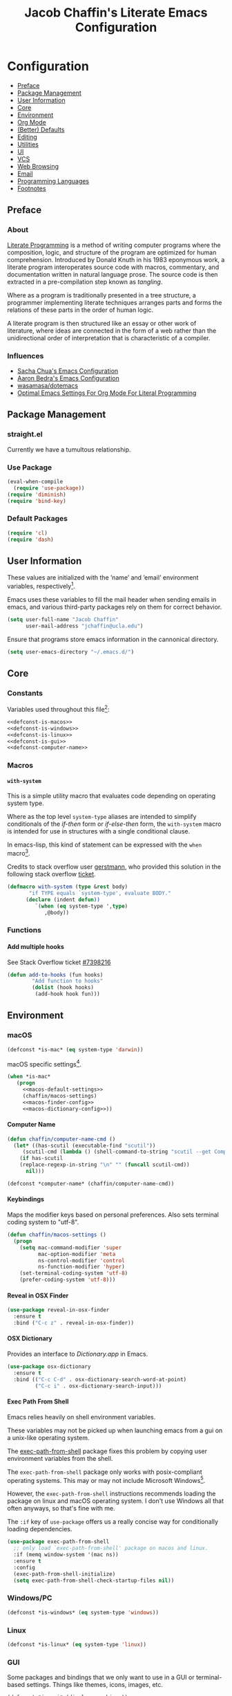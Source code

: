 #+TITLE: Jacob Chaffin's Literate Emacs Configuration

#+OPTIONS: H:5 num:t toc:t \n:nil d:nil tasks:nil tags:nil tex:t num:nil
#+STARTUP: nohideblocks:t

* Configuration                                                    :TOC_2_gh:
  - [[#preface][Preface]]
  - [[#package-management][Package Management]]
  - [[#user-information][User Information]]
  - [[#core][Core]]
  - [[#environment][Environment]]
  - [[#org-mode][Org Mode]]
  - [[#better-defaults][(Better) Defaults]]
  - [[#editing][Editing]]
  - [[#utilities][Utilities]]
  - [[#ui][UI]]
  - [[#vcs][VCS]]
  - [[#web-browsing][Web Browsing]]
  - [[#email][Email]]
  - [[#programming-languages][Programming Languages]]
  - [[#footnotes][Footnotes]]

** Preface
*** About


[[https://en.wikipedia.org/wiki/literate_programming][Literate Programming]] is a method of writing computer programs where
the composition, logic, and structure of the program are optimized for
human comprehension. Introduced by Donald Knuth in his 1983 eponymous
work, a literate program interoperates source code with macros,
commentary, and documentation written in natural language prose. The
source code is then extracted in a pre-compilation step known as
/tangling/.

Where as a program is traditionally presented in a tree structure, a
programmer implementing literate techniques arranges parts and forms
the relations of these parts in the order of human logic.

A literate program is then structured like an essay or other work of
literature, where ideas are connected in the form of a web rather than
the unidirectional order of interpretation that is characteristic of a
compiler.

*** Influences

- [[http://pages.sachachua.com/.emacs.d/sacha.html][Sacha Chua's Emacs Configuration]]
- [[http://aaronbedra.com/emacs.d/][Aaron Bedra's Emacs Configuration]]
- [[https://github.com/Wasamasa/dotemacs/blob/master/init.org][wasamasa/dotemacs]]
- [[http://fgiasson.com/blog/index.php/2016/06/21/optimal-emacs-settings-for-org-mode-for-literate-programming/][Optimal Emacs Settings For Org Mode For Literal Programming]]

** Package Management
*** straight.el

Currently we have a tumultous relationship.

*** Use Package

#+NAME: use-package-config
#+BEGIN_SRC emacs-lisp :tangle yes
  (eval-when-compile
    (require 'use-package))
  (require 'diminish)
  (require 'bind-key)
#+END_SRC

*** Default Packages

#+BEGIN_SRC emacs-lisp :tangle yes
(require 'cl)
(require 'dash)
#+END_SRC

** User Information

These values are initialized with the ’name’ and ’email’
environment variables, respectively[fn:1].

Emacs uses these variables to fill the mail header when sending
emails in emacs, and various third-party packages rely on them
for correct behavior.

#+BEGIN_SRC emacs-lisp :tangle yes
  (setq user-full-name "Jacob Chaffin"
        user-mail-address "jchaffin@ucla.edu")
#+END_SRC

Ensure that programs store emacs information in the cannonical
directory.

#+BEGIN_SRC emacs-lisp :tangle yes
  (setq user-emacs-directory "~/.emacs.d/")
#+END_SRC

** Core
*** Constants
 
Variables used throughout this file[fn:2]:

#+NAME: define-constants
#+BEGIN_SRC emacs-lisp :noweb yes :tangle yes
<<defconst-is-macos>>
<<defconst-is-windows>>
<<defconst-is-linux>>
<<defconst-is-gui>>
<<defconst-computer-name>>
#+END_SRC

*** Macros
****  ~with-system~

This is a simple utility macro that evaluates code depending on
operating system type.

Where as the top level ~system-type~ aliases are intended to simplify
conditionals of the /if-then/ form or /if-else-then/ form, the
~with-system~ macro is intended for use in structures with a single
conditional clause.

In emacs-lisp, this kind of statement can be expressed with the ~when~
macro[fn:3].

Credits to stack overflow user [[https://stackoverflow.com/users/403018/gerstmann][gerstmann]], who provided this solution
in the following stack overflow [[https://stackoverflow.com/a/26137517/6233622][ticket]].

#+BEGIN_SRC emacs-lisp :tangle yes
  (defmacro with-system (type &rest body)
         "if TYPE equals `system-type', evaluate BODY."
        (declare (indent defun))
           `(when (eq system-type ',type)
              ,@body))
#+END_SRC

*** Functions
**** Add multiple hooks

See Stack Overflow ticket [[https://stackoverflow.com/a/7400476/6233622][#7398216]]

#+BEGIN_SRC emacs-lisp :tangle yes
  (defun add-to-hooks (fun hooks)
          "Add function to hooks"
          (dolist (hook hooks)
           (add-hook hook fun)))
#+END_SRC

** Environment
*** macOS

#+NAME: defconst-is-macos
#+BEGIN_SRC emacs-lisp :tangle no
  (defconst *is-mac* (eq system-type 'darwin))
#+END_SRC

macOS specific settings[fn:4].

#+NAME: macos-config
#+BEGIN_SRC emacs-lisp :noweb yes :tangle yes
  (when *is-mac*
     (progn
       <<macos-default-settings>>
       (chaffin/macos-settings)
       <<macos-finder-config>>
       <<macos-dictionary-config>>))
#+END_SRC

**** Computer Name

#+NAME: defconst-computer-name
#+BEGIN_SRC emacs-lisp :tangle no
(defun chaffin/computer-name-cmd ()
  (let* ((has-scutil (executable-find "scutil"))
	 (scutil-cmd (lambda () (shell-command-to-string "scutil --get ComputerName"))))
    (if has-scutil
	(replace-regexp-in-string "\n" "" (funcall scutil-cmd))
      nil)))

(defconst *computer-name* (chaffin/computer-name-cmd))
#+END_SRC

**** Keybindings

Maps the modifier keys based on personal preferences.
Also sets terminal coding system to "utf-8".

#+NAME: macos-default-settings
#+BEGIN_SRC emacs-lisp :tangle no
  (defun chaffin/macos-settings ()
    (progn
      (setq mac-command-modifier 'super
            mac-option-modifier 'meta
            ns-control-modifier 'control
            ns-function-modifier 'hyper)
      (set-terminal-coding-system 'utf-8)
      (prefer-coding-system 'utf-8)))
#+END_SRC

**** Reveal in OSX Finder

#+NAME: macos-finder-config
#+BEGIN_SRC emacs-lisp :tangle no
  (use-package reveal-in-osx-finder
    :ensure t
    :bind ("C-c z" . reveal-in-osx-finder))
#+END_SRC

**** OSX Dictionary

Provides an interface to /Dictionary.app/ in Emacs.

#+NAME: macos-dictionary-config
#+BEGIN_SRC emacs-lisp :tangle no
  (use-package osx-dictionary
    :ensure t
    :bind (("C-c C-d" . osx-dictionary-search-word-at-point)
           ("C-c i" . osx-dictionary-search-input)))
#+END_SRC

**** Exec Path From Shell

Emacs relies heavily on shell environment variables.

These variables may not be picked up when launching emacs
from a gui on a unix-like operating system.

The [[https://github.com/purcell/exec-path-from-shell][exec-path-from-shell]] package fixes this problem by copying
user environment variables from the shell.

The ~exec-path-from-shell~ package only works with posix-compliant
operating systems. This may or may not include Microsoft Windows[fn:5].

However, the ~exec-path-from-shell~ instructions recommends loading
the package on linux and macOS operating system. I don't use Windows
all that often anyways, so that's fine with me.

The ~:if~ key of ~use-package~ offers us a really concise way for
conditionally loading dependencies.

#+BEGIN_SRC emacs-lisp :tangle yes
  (use-package exec-path-from-shell
    ;; only load `exec-path-from-shell' package on macos and linux.
    :if (memq window-system '(mac ns))
    :ensure t
    :config
    (exec-path-from-shell-initialize)
    (setq exec-path-from-shell-check-startup-files nil))
#+END_SRC

*** Windows/PC

#+NAME: defconst-is-windows
#+BEGIN_SRC emacs-lisp :tangle no
(defconst *is-windows* (eq system-type 'windows))
#+END_SRC

*** Linux

#+NAME: defconst-is-linux
#+BEGIN_SRC emacs-lisp :tangle no
(defconst *is-linux* (eq system-type 'linux))
#+END_SRC

*** GUI

Some packages and bindings that we only want to
use in a GUI or terminal-based settings. Things like themes, icons,
images, etc.

#+NAME: defconst-is-gui
#+BEGIN_SRC emacs-lisp :tangle no
  (defconst *is-gui* (display-graphic-p))
#+END_SRC

** Org Mode
*** Org Default Settings

#+NAME: org-default-settings
#+BEGIN_SRC emacs-lisp :tangle yes
  (when *is-mac*
    (setq org-directory (expand-file-name "~/Dropbox/org/")))

(require 'ox-extra)
(ox-extras-activate '(ignore-headlines))

(setq org-image-actual-width 400)
#+END_SRC

**** TODO Using an org mirror and rationale
**** Enable Autofill in Org buffers

#+BEGIN_SRC emacs-lisp :tangle yes
  (add-hook #'org-mode-hook (lambda ()
                              (auto-fill-mode)
                              (visual-line-mode)))
#+END_SRC

*** Org Agenda

#+NAME: org-agenda-config
#+BEGIN_SRC emacs-lisp :tangle yes
  (use-package org-agenda
    :recipe org
    :defer-install t
    :bind (("C-c a" . org-agenda)))
#+END_SRC

*** Org Pomodoro 

#+NAME: org-pomodoro-config
#+BEGIN_SRC emacs-lisp :tangle yes
  (use-package org-pomodoro
    :ensure t
    :bind (:map org-mode-map
                ("C-c M-RET p" . org-pomodoro))
    :config
    (setq org-pomodoro-audio-player "afplay"
          org-pomodoro-tick-sound
          (expand-file-name "~/.emacs.d/resources/clock-ticking-2.wav")
          ;; Start Settings
          org-pomodoro-start-sound-p t ;; enable starting sound
          org-pomodoro-start-sound-args "--volume 0.08"
          org-pomodoro-start-sound
          (expand-file-name "~/.emacs.d/resources/Victory.wav")
          ;; Finished Settings
          org-pomodoro-finished-sound-args "--volume 0.2"
          org-pomodoro-finished-sound
          (expand-file-name "~/.emacs.d/resources/Waves.wav")
          ;; Short Break Settings
          org-pomodoro-short-break-length 5
          org-pomodoro-short-break-sound-args "--volume 0.2"
          org-pomodoro-short-break-sound org-pomodoro-finished-sound
          ;; Long Break Settings
          org-pomodoro-long-break-length 15
          org-pomodoro-long-break-sound-args "--volume 0.2"
          org-pomodoro-long-break-sound
          (expand-file-name "~/.emacs.d/resources/Complete.wav")))
#+END_SRC

*** Org Bullets 

Use UTF-8 Bullets for Org-mode headings.

#+NAME: org-bulllets-config
#+BEGIN_SRC emacs-lisp :tangle yes
  (use-package org-bullets
    :ensure t
    :init
    (add-hook 'org-mode-hook (lambda () (org-bullets-mode 1))))

#+END_SRC

*** Org Beautify Theme
:PROPERTIES:
:ID:       54498880-BB9C-46B2-A18B-15DB384869A3
:END:

#+NAME: org-beautify-theme-config
#+BEGIN_SRC emacs-lisp :tangle no
  (use-package org-beautify-theme
    :ensure nil
    :defines org-beautify-theme-use-box-hack
    :config
    (setq org-beautify-theme-use-box-hack nil)
    (add-to-list 'custom-enabled-themes 'org-beautify)
    (load-theme 'org-beautify t))
#+END_SRC


*** Org Pdfview

#+NAME: org-pdfview-config
#+BEGIN_SRC emacs-lisp :tangle yes
  (use-package org-pdfview
    :ensure pdf-tools
    :mode (("\\.pdf\\'" . pdf-view-mode))
    :init
    (progn
      (require 'pdf-tools)
      (pdf-tools-install)))
#+END_SRC

*** Org Ref

#+NAME: org-ref-config
#+BEGIN_SRC emacs-lisp :noweb yes :tangle yes
  (use-package org-ref
    :if *is-mac*
    :ensure t
    :after pdf-tools
    :defer t
    :config
    (progn
      <<org-ref-open-pdf-at-point>>
      (setq org-ref-bibliography-notes "~/Dropbox/org/papers/notes.org"
            org-ref-default-bibliography '("~/Dropbox/org/papers/references.bib")
            org-ref-pdf-directory "~/Dropbox/org/papers/pdfs/")
      (require 'org-ref-pdf)
      (require 'org-ref-latex)
      (require 'org-ref-reftex)
      (require 'org-ref-utils)
      (require 'org-ref-url-utils)
      (require 'org-ref-pubmed)
      (require 'org-ref-scopus)
      (require 'org-ref-scifinder)
      (require 'org-ref-citeproc)
      (require 'org-ref-sci-id)
      (require 'org-ref-isbn)
      (require 'org-ref-wos)
      (require 'org-ref-worldcat)
      (require 'x2bib)))
#+END_SRC

**** Open Pdf at point
See [[https://github.com/jkitchin/org-ref/blob/master/org-ref.org#using-doc-view-or-pdf-tools][Using Doc View or PDF Tools]] section of =org-ref= documentation.

#+NAME: org-ref-open-pdf-at-point
#+BEGIN_SRC emacs-lisp :tangle no
(defun chaffin/org-ref-open-pdf-at-point ()
  "Open the pdf for bibtex key under point if it exists."
  (interactive)
  (let* ((results (org-ref-get-bibtex-key-and-file))
         (key (car results))
         (pdf-file (funcall org-ref-get-pdf-filename-function key)))
    (if (file-exists-p pdf-file)
        (find-file pdf-file)
      (message "No PDF found for %s" key))))

(setq org-ref-open-pdf-function 'chaffin/org-ref-open-pdf-at-point)

#+END_SRC

*** Org GFM

#+BEGIN_SRC emacs-lisp :tangle yes
  (use-package ox-gfm
    :ensure t
    :init
    (with-eval-after-load 'org-mode
      (require 'ox-gfm)))
#+END_SRC

**** TODO Convert org links to markdown format.

*** Org TOC

#+BEGIN_SRC emacs-lisp :tangle yes
(use-package toc-org
  :ensure t
  :init
  (add-hook 'org-mode-hook 'toc-org-enable))
#+END_SRC

*** Org Latex Export

#+NAME: org-latex-config
#+BEGIN_SRC emacs-lisp :tangle no
(add-to-list 'org-latex-default-packages-alist '("" "natbib" "") t)
(setq org-latex-pdf-process
      '("xelatex -interaction nonstopmode --output-directory %o %f"
	"bibtex %b"
	"xelatex -interaction nonstopmode --output-directory %o %f"
	"xelatex -interaction nonstopmode --output-directory %o %f")
      org-latex-prefer-user-labels t)
#+END_SRC

**** Org Per File Class
Adds a class for exporting to pdf using latex backend without
importing the default =ox-latex= packages. This allows the export
settings of a particular file to be completely insulated from most external
configuration.

#+NAME: org-latex-per-file-class
#+BEGIN_SRC emacs-lisp :tangle yes
(add-to-list 'org-latex-classes
	     '("per-file-class"
	       "\\documentclass{scrartcl}
	       [NO-DEFAULT-PACKAGES]
	       [EXTRA]"
	       ("\\section{%s}" . "\\section*{%s}")
	       ("\\subsection{%s}" . "\\subsection*{%s}")
	       ("\\subsubsection{%s}" . "\\subsubsection*{%s}")
	       ("\\paragraph{%s}" . "\\paragraph*{%s}")
	       ("\\subparagraph{%s}" . "\\subparagraph*{%s}")))
#+END_SRC

*** Org Youtube

From [[http://endlessparentheses.com/embedding-youtube-videos-with-org-mode-links.html][Endless Parentheses]] blogpost:

#+BEGIN_SRC emacs-lisp :tangle yes
(defvar yt-iframe-format
  ;; You may want to change your width and height.
  (concat "<iframe width=\"440\""
          " height=\"335\""
          " src=\"https://www.youtube.com/embed/%s\""
          " frameborder=\"0\""
          " allowfullscreen>%s</iframe>"))

(org-add-link-type
 "yt"
 (lambda (handle)
   (browse-url
    (concat "https://www.youtube.com/embed/"
            handle)))
 (lambda (path desc backend)
   (cl-case backend
     (html (format yt-iframe-format
                   path (or desc "")))
     (latex (format "\href{%s}{%s}"
                    path (or desc "video"))))))
#+END_SRC

** (Better) Defaults
*** Dired+

Adds extensions and functionality to dired mode.

#+NAME: dired-plus-config
#+BEGIN_SRC emacs-lisp :tangle yes
  (use-package dired+
    :ensure t)
#+END_SRC

*** Page Break Lines

Global minor-mode that turns ~^L~ form feed characters into
horizontal line rules.

#+NAME: page-break-lines-config
#+BEGIN_SRC emacs-lisp :tangle yes
  (use-package page-break-lines
    :ensure t
    :init
    (global-page-break-lines-mode))
#+END_SRC

*** Project Management
**** Projectile

#+NAME: projectile-config
#+BEGIN_SRC emacs-lisp :tangle yes
  (use-package projectile
    :ensure t
    :config
    (projectile-mode))
#+END_SRC

*** Undo Tree
#+NAME: undo-tree-config
#+BEGIN_SRC emacs-lisp :tangle yes
  (use-package undo-tree
    :ensure t
    :init
    (global-undo-tree-mode))
#+END_SRC

*** Splash Screen Replacement.

The default splash screen is great when you're starting out,
but it's more so an annoyance than anything else once you
know you're around.

**** Enable Emojis for org tags in dashboard agenda widget

#+BEGIN_SRC emacs-lisp :noweb yes :tangle yes
  <<emojify-mode-config>>
#+END_SRC

**** Emacs Dashboard

[[https://github.com/rakanalh/emacs-dashboard][Dashboard]] is a highly customizable splash screen
replacement library used in the popular [[https://github.com/syl20bnr/spacemacs][spacemacs]] framework.
It's a nice way of consolidating any combination of tasks,
agenda items, bookmarks, and pretty much any other enumerable
list that one may use in the wacky world of Emacs.

#+BEGIN_SRC emacs-lisp :tangle yes
  (use-package dashboard
    :ensure t
    :init
    (with-eval-after-load 'page-break-lines
      (if (not (global-page-break-lines-mode))
          (global-page-break-lines-mode)))
    :config
    (dashboard-setup-startup-hook))

  (progn
    (add-to-list 'dashboard-items '(agenda) t)
    (setq dashboard-banner-logo-title "Welcome Back, MasterChaff"
          dashboard-items '(( agenda . 10)
                            ( projects . 5)
                            ( recents . 5)
                            ( bookmarks . 5))))
#+END_SRC

*** Inhibit Scratch Buffer

#+BEGIN_SRC emacs-lisp :tangle yes
  (setq initial-scratch-message nil
        inhibit-startup-message t
        inhibit-startup-screen t)
#+END_SRC

*** Custom File

    By default, Emacs customizations[fn:7] writes to
    ~user-init-file~.

    While I usually prefer configuring emacs programmatically,
    settings that depend on features outside of the emacs ecosystem,
    such as the existence of a particular file in a particular location,
    will impact portability.

    Let's exercise our first ammendment rights and separate
    church from state.

    #+BEGIN_SRC emacs-lisp :tangle yes
      (setq custom-file "~/.emacs.d/custom/custom.el")
      (load custom-file)
    #+END_SRC

*** Backup Files

Backups are safe.

I like to live on the wild side. 

And I can always ~M-x recover-this-file~ anyways...

#+BEGIN_SRC emacs-lisp :tangle yes
  (setq make-backup-files nil)
#+END_SRC

*** Menu Bar, Tool Bar, Scroll Bar

Disable scroll bars and tool bar on all system types.

On macOS, the menu bar is integrated into the UI.

Disabling it will just empty the menu tab options for Emacs.app,
so we'll leave it there.

#+BEGIN_SRC emacs-lisp :tangle yes
  (scroll-bar-mode -1)
  (tool-bar-mode -1)
  (unless (eq system-type 'darwin)
  (menu-bar-mode -1))
#+END_SRC

*** Garbage Collection

Allow more than 800 KIB cache size before deallocating memory.

#+BEGIN_SRC emacs-lisp :tangle yes
  (setq gc-cons-threshold 50000000)
#+END_SRC

*** GnuTLS

- See [[https://github.com/wasamasa/dotemacs/blob/master/init.org#gnutls][wasamasa/dotfiles]]

#+BEGIN_SRC emacs-lisp :tangle yes
  (setq gnutls-min-prime-bits 4096)
#+END_SRC

*** Use GPG2

Set GPG program to 'gpg2'.

#+BEGIN_SRC emacs-lisp :tangle yes
  (when *is-mac*
    (setq epg-gpg-program "gpg2"))
#+END_SRC

*** Disable External Pin Entry

Switching between Emacs and an external tools is annoying.

By default, decrypting gpg files in Emacs will result in the pin entry
window being launched from the terminal session.

By disabling the agent info, we can force Emacs to handle this
internally[fn:8].

#+BEGIN_SRC emacs-lisp :tangle yes
  (setenv "GPG_AGENT_INFO" nil)
#+END_SRC

Or so I thought...

**** Internal Pinentry Problem and Solution

While I couldn't figure out how to get Emacs to handle gpg pinentry
internally, I was able to still find a satisfactory solution using the
~pinentry-mac~ tool.

Note that this solution requires macOS and using gpg2 for encryption.

See ticket [[https://github.com/Homebrew/homebrew-core/issues/14737][#1437]] from the [[https://github.com/Homebrew/homebrew-core][Homebrew/homebrew-core]] repository.

#+BEGIN_EXAMPLE sh
  brew install pinentry-mac
  echo "pinentry-program /usr/local/bin/pinentry-mac" >> ~/.gnupg/gpg-agent.conf
  killall gpg-agent
#+END_EXAMPLE

*** Alias Yes And No

#+BEGIN_SRC emacs-lisp :tangle yes
  (defalias 'yes-or-no-p 'y-or-n-p)
#+END_SRC

*** Truncate Lines

Not sure this is doing anything...

#+BEGIN_SRC emacs-lisp :tangle yes
  (setq-default truncate-lines nil)
#+END_SRC

*** Use Emacs Terminfo
Setting this variable to false forces Emacs to use internal terminfo,
rather than the system terminfo.

#+BEGIN_SRC emacs-lisp :tangle yes
  (setq system-uses-terminfo nil)
#+END_SRC

*** Restart Emacs

The [[https://github.com/iqbalansari/restart-emacs][restart-emacs]] package allows quickly rebooting Emacs
from within Emacs.

#+BEGIN_SRC emacs-lisp :tangle yes
  (use-package restart-emacs
    :ensure t
    :bind (("C-x C-r" . restart-emacs)))
#+END_SRC

** Editing
*** Indentation

Tabs are the bane of humanity[fn:9]. [[http://www.urbandictionary.com/define.php?term=dont%20%40%20me][Don't @ me]].

#+BEGIN_SRC emacs-lisp :tangle yes
  (setq tab-width 2
        indent-tabs-mode nil)
#+END_SRC

**** ~highlight-indent-guides~ [][repository]])
[[https://github.com/darthfennec/highlight-indent-guides][
Highlight Indent Guides]] sublime-like indentation guides.

/Commented out because of bug that leaves a trail of solid white line marks on the indent guide overlay./

#+BEGIN_SRC emacs-lisp :tangle no
 (use-package highlight-indent-guides
    :ensure t
    :init
    (add-hook 'prog-mode-hook 'highlight-indent-guides-mode)
    :config
    (setq highlight-indent-guides-method 'character))
#+END_SRC

*** YASnippet

YASnippet is a template system based off the TextMate snippet syntax.

Let's begin by creating a variable for our personal snippets directory.

#+BEGIN_SRC emacs-lisp :tangle yes
  (setq user-snippets-dir (concat user-emacs-directory "snippets"))
#+END_SRC

After installation and enabling the package, add the personal snippets
directory to the list of directories where YASnippet should look for snippets.

#+BEGIN_SRC emacs-lisp :tangle yes
  (use-package yasnippet
    :ensure t
    :init
    (yas-global-mode 1)
    :config
    (push 'user-snippets-dir yas-snippet-dirs))
#+END_SRC

YASnippet can also be used as a non-global minor mode on a per-buffer
basis.

Invoking ~yas-reload-all~ will load the snippet tables, and then
calling ~yas-minor-mode~ from the major mode hooks will load the
snippets corresponding to the major mode of the current buffer mode.

#+BEGIN_EXAMPLE emacs-lisp
  (yas-reload-all)
  (add-hook 'prog-mode-hook #'yas-minor-mode)
#+END_EXAMPLE

*** Flycheck

[[https://github.com/Flycheck/Flycheck][On the fly]] syntax highlighting.

#+BEGIN_SRC emacs-lisp :tangle yes :noweb yes 
  (use-package flycheck
    :defer-install t
    :init
    (setq flycheck-global-modes nil)
    :config
      (setq-default flycheck-disabled-checkers '(emacs-lisp-checkdoc)
                    flycheck-emacs-lisp-load-path 'inherit)
      <<flycheck-color-modeline-config>>)
#+END_SRC

**** Flycheck Color Mode Line

     Colors the modeline according to current Flycheck state of buffer.

     #+NAME: flycheck-color-modeline-config
     #+BEGIN_SRC emacs-lisp :tangle no
       (use-package flycheck-color-mode-line
	 :ensure t
	 :init
	 (add-hook 'flycheck-mode 'flycheck-color-mode-line-mode))
     #+END_SRC

**** Flycheck Package

[[https://github.com/purcell/flycheck-package][Flycheck Package]] requires ~package.el~ to be enabled, so it's incompatible with ~straight.el~.

#+NAME: flycheck-package-config
#+BEGIN_SRC emacs-lisp :tangle no
  (use-package flycheck-package
    :ensure t
    :init
    (eval-after-load 'flycheck
      '(flycheck-package-setup)))
#+END_SRC

**** Flycheck in Org Special Edit Buffers

#+NAME: org-edit-src-code
#+BEGIN_SRC emacs-lisp :tangle no
  (defadvice org-edit-src-code (around set-buffer-file-name activate compile)
    (let ((file-name (buffer-file-name))) ;; (1)
      ad-do-it                            ;; (2)
      ;; (3)
      (setq buffer-file-name file-name)))
#+END_SRC

*** Company

Emacs has two popular packages for code completion --
[[https://github.com/auto-complete/auto-complete][autocomplete]] and [[https://github.com/company-mode/company-mode][company]]. This reddit [[https://www.reddit.com/r/emacs/comments/2ekw22/autocompletemode_vs_companymode_which_is_better/][thread]] was enough for
me to go with company.

If you need more convincing, [[https://github.com/company-mode/company-mode/issues/68][company-mode/company-mode#68]]
offers a comprehensive discussion on the two.

The ticket is from the ‘company-mode‘ repository, so there's
probably some bias there, but company-mode hasn't provided
any reason for me reconsider my choice.


#+BEGIN_SRC emacs-lisp :tangle yes :noweb yes
  (use-package company
    :ensure t
    :defer t
    :bind (("TAB" . company-indent-or-complete-common)
           ("C-c /" . company-files)
           ("M-SPC" . company-complete)
           (:map company-mode-map
                 ("C-n" . company-select-next-or-abort)
                 ("C-p" . company-select-previous-or-abort)))
    :config
    (progn
        (global-company-mode)
        (setq company-tooltip-limit 20
              company-tooltip-align-annotations t
              company-idle-delay .3
              company-begin-commands '(self-insert-command))
        <<company-quick-help>>
        <<company-statistics-config>>
        <<company-dict-config>>))
#+END_SRC

**** Company Statistics

[[https://github.com/company-mode/company-statistics][Company statistics]] uses a persisent store of completions to rank the
top candidates for completion.

#+NAME: company-statistics-config
#+BEGIN_SRC emacs-lisp :tangle no
  (use-package company-statistics
    :ensure t
    :config
    ;; Alternatively,
    ;; (company-statistics-mode)
    (add-hook 'after-init-hook 'company-statistics-mode))
#+END_SRC

**** Company Quick Help 

[[https://github.com/expez/company-quickhelp][Company Quick Help]] emulates ~autocomplete~ documentation-on-idle behavior, but using the
less-buggy ~pos-tip~ package rather than ~popup-el~.

#+NAME: company-quick-help-config
#+BEGIN_SRC emacs-lisp :tangle no
  (use-package company-quickhelp
    :defer t
    :commands (company-quickhelp-manual-begin)
    :bind
    (:map company-active-map
          ("C-c h" . company-quickhelp-manual-begin))
    :config
    (company-quickhelp-mode 1))
#+END_SRC

**** Company Dict

#+NAME: company-dict-config
#+BEGIN_SRC emacs-lisp :tangle no
  (use-package company-dict
   :ensure t
   :init
   (add-to-list 'company-backends 'company-dict)
   :config
   (setq company-dict-enable-fuzzy t
         company-dict-enable-yasnippet t))
#+END_SRC

** Utilities
*** Image+

[[https://github.com/mhayashi1120/Emacs-imagex][Image+]]  provides extensions for image file manipulation in Emacs.

#+BEGIN_SRC emacs-lisp :tangle yes
  (use-package image+
    :ensure t
    :if *is-gui*
    :after image
    :config
    (eval-after-load 'image+
      `(when (require 'hydra nil t)
         (defhydra imagex-sticky-binding (global-map "C-x C-l")
           "Manipulating image"
           ("+" imagex-sticky-zoom-in "zoom in")
           ("-" imagex-sticky-zoom-out "zoom out")
           ("M" imagex-sticky-maximize "maximize")
           ("O" imagex-sticky-restore-original "resoure orginal")
           ("S" imagex-sticky-save-image "save file")
           ("r" imagex-sticky-rotate-right "rotate right")
           ("l" imagex-sticky-rotate-left "rotate left")))))
#+END_SRC

*** Ivy
**** Ivy Config
[[https://github.com/abo-abo/swiper][Ivy]] is a completion and selection framework in the same vein
as helm.
It doesn't have the same kind of ecosystem or interopability,
but its easy to configure, offers a minimalistic interface,
and is every bit as good of a completion tool as helm is,
if not better.

- See [[https://oremacs.com/2016/01/06/ivy-flx/][Better fuzzy matching support in Ivy]]

#+NAME: ivy-config
#+BEGIN_SRC emacs-lisp :tangle no :noweb yes
  (use-package ivy
    :config
    (ivy-mode 1)
    (setq ivy-use-virtual-buffers t
          ivy-initial-inputs-alist nil
          ivy-re-builders-alist
          '((ivy-switch-buffer . ivy--regex-plus)
            (t . ivy--regex-fuzzy)))
    <<ivy-hydra-config>>
    <<ivy-historian-config>>
    <<ivy-org-ref-config>>)
#+END_SRC

**** Ivy Hydra

#+NAME: ivy-hydra-config
#+BEGIN_SRC emacs-lisp :tangle no
  (use-package ivy-hydra
    :ensure hydra)
#+END_SRC

**** Ivy Historian

#+NAME: ivy-historian-config
#+BEGIN_SRC emacs-lisp :tangle no
  (use-package ivy-historian
    :ensure historian)
#+END_SRC

**** Org Ref Ivy

#+NAME: ivy-org-ref-config
#+BEGIN_SRC emacs-lisp :tangle no
(setq org-ref-completion-library 'org-ref-ivy-cite)
(require 'org-ref)
(require 'org-ref-ivy)
(require 'org-ref-ivy-cite)
#+END_SRC

**** Counsel

     #+BEGIN_SRC emacs-lisp :noweb yes :tangle yes
       (use-package counsel
         :ensure t
         :bind
         (("C-c C-r" . ivy-resume)
          ("C-`" . ivy-avy)
         ("M-x" . counsel-M-x)
         ("M-y" . counsel-yank-pop)
         ("C-x C-f" . counsel-find-file)
         ("<f1> f" . counsel-describe-function)
         ("<f1> v" . counsel-describe-variable)
         ("<f1> l" . counsel-load-library)
         ("<f2> i" . counsel-info-lookup-symbol)
         ("<f2> u" . counsel-unicode-char)
         ("C-c g" . counsel-git)
         ("C-c j" . counsel-git-grep)
         ("C-c k" . counsel-ag)
         ("C-x l" . counsel-locate)
         ("C-S-o" . counsel-rhythmbox)
         :map read-expression-map
         ("C-r" . counsel-expression-history))
         :init
           (progn
             <<ivy-config>>
             <<swiper-config>>
             <<counsel-projectile-config>>
             <<counsel-osx-app-config>>
             <<counsel-dash-config>>
             <<smex-config>>))
     #+END_SRC

**** Swiper

#+NAME: swiper-config
#+BEGIN_SRC emacs-lisp :tangle no :noweb yes
  (use-package swiper
  :bind
  (("\C-s" . swiper))
  :init
  <<swiper-avy-config>>)
#+END_SRC

**** Swiper Avy

#+NAME: swiper-avy-config
#+BEGIN_SRC emacs-lisp :tangle no
  (use-package avy
    :ensure t)
#+END_SRC

**** Counsel-Projectile

[[https://github.com/ericdanan/counsel-projectile][Counsel Projectile]] provides a project management interface via ivy and
friends.

#+NAME: counsel-projectile-config
#+BEGIN_SRC emacs-lisp :tangle no
  (use-package counsel-projectile
    :ensure t
    :init
    (progn
      (counsel-projectile-on)))
#+END_SRC

**** Smex

#+NAME: smex-config
#+BEGIN_SRC emacs-lisp :tangle no
  (use-package smex
    :ensure t
    :init (setq-default smex-history-length 32))
#+END_SRC

**** Counsel OSX App

 #+NAME: counsel-osx-app-config
 #+BEGIN_SRC emacs-lisp :tangle no
   (use-package counsel-osx-app
     :if *is-mac*
     :ensure t
     :bind (("C-c o a" . counsel-osx-app)))
 #+END_SRC

**** Counsel Dash

#+NAME: counsel-dash-config
#+BEGIN_SRC emacs-lisp :tangle no
  (use-package counsel-dash
    :if *is-mac*
    :ensure t
    :init (defun counsel-dash-at-point ()
            "Counsel dash with selected point."
            (interactive)
            (counsel-dash
             (if (use-region-p)
                 (buffer-substring-no-properties
                  (region-beginning)
                  (region-end))
               (substring-no-properties (or (thing-at-point 'symbol) "")))))
    :config
    (setq counsel-dash-docsets-path
          (expand-file-name "~/Library/Application\sSupport/Dash/DocSets")))
#+END_SRC

*** Deft

[[https://jblevins.org/projects/deft/][Deft]] is a notetaking application for Emacs.

#+BEGIN_SRC emacs-lisp :tangle yes
  (use-package deft
    :ensure t
    :bind ("C-x C-n" . deft)
    :config
    (setq deft-extensions '("org")
          deft-directory "~/Dropbox/org/notes"
          deft-use-filename-as-title t
          deft-default-extension "org"))
#+END_SRC

*** Wakatime

#+NAME: wakatime-mode-config
#+BEGIN_SRC emacs-lisp :tangle yes
  (use-package wakatime-mode
    :if (and *is-mac* (or (string= (downcase *computer-name*) "hal") (string= (downcase *computer-name*) "junior")))
    :ensure t
    :init
    (add-hook 'prog-mode-hook 'wakatime-mode)
    :config
    (progn
      (setq wakatime-cli-path
            (expand-file-name "~/.local/lib/python3.6/site-packages/wakatime/cli.py")
            wakatime-python-bin
            (expand-file-name "~/.pyenv/shims/python"))

      (defun wakatime-dashboard ()
        (interactive)
        (browse-url "https://wakatime.com/dashboard"))))
#+END_SRC

** UI
*** Cursor
**** Vertical Bar

     Set the cursor to a bar. The default is too thin for my liking.
     Set the width to 4px. Also remove the cursor in inactive windows.

     #+BEGIN_SRC emacs-lisp :tangle yes
       (setq-default cursor-type '(bar . 4)
                     cursor-in-non-selected-windows 'nil
                     x-stretch-cursor t
                     line-spacing 2)
     #+END_SRC

**** Disable Blink

     Ultimately, I'd like to set a longer blink interval, like the "phase"
     ~caret_style~ setting in Sublime Text.

     #+BEGIN_SRC emacs-lisp :tangle yes
       (blink-cursor-mode -1)
     #+END_SRC

**** Smart Cursor Color

     #+BEGIN_SRC emacs-lisp :tangle no
       (use-package smart-cursor-color
         :ensure t
         :config
         (smart-cursor-color-mode +1))
     #+END_SRC

*** Theme
**** Enable Custom Themes

This disables Emacs asking questions about loading a new theme.

#+BEGIN_SRC emacs-lisp :tangle yes
 (setq custom-safe-themes t)
#+END_SRC


**** Zenburn Theme

#+NAME: zenburn-theme-config
#+BEGIN_SRC emacs-lisp :tangle no
  (use-package zenburn-theme
    :ensure t
    :config (load-theme 'zenburn))
#+END_SRC

**** TODO Contrasting theme for use with =sunshine.el=.           :ignore:

***** Anti Zenburn Theme


#+BEGIN_SRC emacs-lisp :tangle no
  (use-package anti-zenburn-theme
    :ensure t)
#+END_SRC

**** Load Themes

Zenburn theme has to be loaded before [[54498880-BB9C-46B2-A18B-15DB384869A3][Org Beautify]] to preserve compatibility.

#+BEGIN_SRC emacs-lisp :tangle yes :noweb yes
  <<zenburn-theme-config>>
  <<org-beautify-theme-config>>
 #+END_SRC

*** Modeline
**** Display Time

Show the time in the modeline.

#+BEGIN_SRC emacs-lisp :tangle yes
  (display-time-mode 1)
#+END_SRC

**** Smart-Mode-Line

#+BEGIN_SRC emacs-lisp :tangle yes
  (use-package smart-mode-line
    :ensure t
    :init
    (smart-mode-line-enable)
    :config
    (setq sml/mode-width 0
          sml/name-width 20
          sml/not-confirm-load-theme t)
    (setf rm-blacklist "")
    (sml/setup))
#+END_SRC

**** Mode Icons

#+BEGIN_SRC emacs-lisp :tangle yes
  (use-package mode-icons
    :ensure t
    :if *is-gui*
    :after smart-mode-line
    :config
    (mode-icons-mode))
#+END_SRC

*** All The Icons 

[[https://github.com/domtronn/all-the-icons.el][All The Icons]] is a utility package for icons in Emacs.

#+BEGIN_SRC emacs-lisp :tangle yes
  (use-package all-the-icons
    :if *is-gui*
    :ensure t
    :init
    (unless (straight-check-package "all-the-icons")
      (all-the-icons-install-fonts)))

  (use-package all-the-icons-ivy
      :after all-the-icons ivy
      :ensure t
      :if *is-gui*
      :init
      (all-the-icons-ivy-setup))

  (use-package all-the-icons-dired
    :if *is-gui*
    :ensure t
    :config
    (add-hook 'dired-mode-hook 'all-the-icons-dired-mode))
#+END_SRC

*** Terminal
**** Colors and Display

The ~emacsclient ~nw~ command is a great workflow for remedial file
editing tasks like fixing a typo or commenting out lines.

By launching a single Emacs instance, ~emacsclient~ has the rapidity of
a barebones text editor with the feature-rich UI of a GUI-based Emacs
instance.

However, the reality of working remotely means that sometimes an Emacs
instance has to completely terminal-based. I spend most of my time in
the GUI. It's my home base and as such is configured to maximize
comfortability.

The terminal, however, is better suited for speed and agility.
These settings are adjusted based of my terminal theme and intended to
optimize code legibility.

#+BEGIN_SRC emacs-lisp :tangle no
  (defmacro prefix-color (str-prefix name color)
    `(set-face-attribute ',(intern (concat str-prefix (symbol-name name)))
                         nil :foreground ,color))

  (when (not *is-gui*)
    (set-face-attribute 'font-lock-builtin-face       nil :foreground "#8470ff")
    (set-face-attribute 'font-lock-comment-face       nil :foreground "#778899")
    (set-face-attribute 'font-lock-constant-face      nil :foreground "#00ee76")
    (set-face-attribute 'font-lock-doc-face           nil :foreground "#cd2626")
    (set-face-attribute 'font-lock-keyword-face       nil :foreground "#f15e33")
    (set-face-attribute 'font-lock-string-face        nil :foreground "#698b22")
    (set-face-attribute 'font-lock-function-name-face nil :foreground "#b0e2ff")
    (set-face-attribute 'button                       nil :foreground "#3284c6")
    (set-face-attribute 'link-visited                 nil :foreground  "#ba1caa")
    (set-face-attribute 'minibuffer-prompt            nil :foreground "ffc131")
    (set-face-attribute 'org-document-title nil :foreground "#1d4dae")
    (set-face-attribute 'org-code           nil :foreground "#de73ea")
    (set-face-attribute 'org-level-1        nil :foreground "#38aef2")
    (set-face-attribute 'org-level-2        nil :foreground "#a49ae3")
    (set-face-attribute 'org-level-3  nil :weight 'ultra-bold  :foreground "#e5dad4")
    (set-face-attribute 'org-level-4  nil :weight 'extra-bold  :inherit 'org-level-3)
    (set-face-attribute 'org-level-5  nil :weight 'bold        :inherit 'org-level-3)
    (set-face-attribute 'org-level-6  nil :weight 'semi-bold   :inherit 'org-level-3))
#+END_SRC

**** Multi-Term

#+NAME: multi-term-config
#+BEGIN_SRC emacs-lisp :tangle yes
(use-package multi-term
       :ensure t
       :bind
       (("C-c M-RET t" . multi-term)
	("C-c M-RET p" . multi-term-prev)
	("C-c M-RET n" . multi-term-next)
	("C-c M-RET o" . multi-term-dedicated-toggle))
       :config
       (progn
	 (setq multi-term-program
	     (if (string= shell-file-name "/bin/sh")
		 "/bin/bash"
	       shell-file-name))))
#+END_SRC

*** Fit Frame                                                      :ignore:

#+BEGIN_SRC emacs-lisp :tangle no :exports none :results none
  (use-package fit-frame
    :ensure t
    :config
    (add-hook 'after-make-frame-functions 'fit-frame))
#+END_SRC

*** Frame Font

Use the signature monospaced font on linux, macOS, or Windows OS.

#+BEGIN_SRC emacs-lisp :tangle yes
 (cond (*is-linux*
  (set-frame-font "Ubuntu Mono 12" nil t))
 (*is-windows*
  (set-frame-font "Lucida Sans Typewriter 12" nil t))
 ((eq system-type 'darwin)
  (set-frame-font "SF Mono 12" nil t))
 (t
  (set-frame-font "Menlo 12" nil t)))
#+END_SRC

*** Sunshine

#+BEGIN_SRC emacs-lisp :tangle yes
  (use-package sunshine
    :ensure t
    :config
    (setq sunshine-location "90024,USA"))
#+END_SRC

*** Theme Changer

#+BEGIN_SRC emacs-lisp :tangle no
  (use-package theme-changer
    :ensure t
    :config
    (change-theme 'zenburn-theme 'anti-zenburn-theme))
#+END_SRC

*** Emojify

#+NAME: emojify-mode-config
#+BEGIN_SRC emacs-lisp :tangle no
  (use-package emojify
    :ensure t
    :init (global-emojify-mode))
#+END_SRC

** VCS
*** Magit

[[https://github.com/magit/magit][Magit]] describes itself as one of two git porcelains, the other being
git itself.

A git porcelain is jargon for a program that features a user-friendly
vcs interface, as opposed to lower-level scripting commands.

It's not a vitrified ceramic commonly used for decorative tableware.
Magit would not be very good at that.

As a git client though, magit is awesome.

#+NAME: magit-config
#+BEGIN_SRC emacs-lisp :tangle yes
  (use-package magit
    :ensure t
    :bind (("C-c v c" . magit-clone)
           ("C-c v v" . magit-status)
           ("C-c v b" . magit-blame)
           ("C-c v i" . magit-init)
           ("C-c v m" . magit-merge)
           ("C-c v l" . magit-log-buffer-file)
           ("C-c v p" . magit-pull)
           ("C-c v P" . magit-push))
    :config (setq magit-save-repository-buffers 'dontask))
#+END_SRC

**** Magithub

[[https://github.com/vermiculus/github][Magithub]] offers an interface to github to complement magit.

#+BEGIN_SRC emacs-lisp :tangle yes
  (use-package magithub
    :after magit
    :ensure t
    :commands magithub-dispatch-popup
    :bind (:map magit-status-mode-map
                ("@" . magithub-dispatch-popup))
    :init
    (setq magithub-dir (concat user-emacs-directory ".magithub/"))
    :config
    (progn
      (magithub-feature-autoinject t)))
#+END_SRC

*** gist.el

Emacs integration for gist.github.com.

[[https://github.com/defunkt/gist.el][Gist]] requires generating a personal access token with ~gist~ scope, and
optionally ~user~ and ~repo~ scopes.

#+BEGIN_SRC emacs-lisp :tangle yes
  (use-package gist
    :ensure t
    :bind (("C-c C-g l" . gist-list)
           ("C-c C-g r" . gist-region)
           ("C-c C-g b" . gist-buffer)
           ("C-c C-g p" . gist-buffer-private)
           ("C-c C-g B" . gist-region-or-buffer)
           ("C-c C-g P" . gist-region-or-buffer-private)))
#+END_SRC

*** git-timemachine

Travel back in time (to your last commit).

#+BEGIN_SRC emacs-lisp :tangle yes
  (use-package git-timemachine
    :ensure t
    :bind
    ("C-x v t" . git-timemachine-toggle)
    :config
    (setq git-timemachine-abbreviation-length 7))
#+END_SRC

*** git-messenger

Pop-up feature for viewing the last git commit.

#+BEGIN_SRC emacs-lisp :tangle yes
  (use-package git-messenger
    :ensure t
    :bind
    (("C-x v p" . git-messenger:popup-message)))
#+END_SRC

*** git modes

#+BEGIN_SRC emacs-lisp :tangle yes
  (use-package git-modes
    :ensure t)
#+END_SRC

*** TODO Mercurial
**** TODO monky
**** TODO ah
** Web Browsing
*** osx-browse

This library provides several useful commands for using the
Google Chrome, Safari, and Firefox web browsers on macOS.

#+BEGIN_SRC emacs-lisp :tangle yes
  (use-package osx-browse
    :ensure t
    :if *is-mac*
    :config
    (osx-browse-mode 1))
#+END_SRC

*** TODO google-search-query-at-point
*** TODO browse-url-dwim
*** TODO google-this
*** TODO google-translate

** Email
*** Mu

#+NAME: mu-config
#+BEGIN_SRC emacs-lisp :tangle yes
  (use-package mu4e
    :if *is-mac*
    :load-path "/usr/local/Cellar/mu/0.9.18_1/share/emacs/site-lisp/mu/mu4e"
    :config
    (progn
      (setq mu4e-maildir (expand-file-name "~/.mail")
            mu4e-context-policy 'pick-first
            mu4e-compose-policy nil
            mu4e-get-mail-command "offlineimap -q -u quiet"
            mu4e-show-images t
            mu4e-show-addresses t)

       ;; smtp settings
       (setq mu4e-send-mail-function 'smtp-mail-send-it
       mu4e-default-smtp-server "smtp.gmail.com"
       smtpmail-smtp-service 587
       smtp-mail-smtp-stream-type 'ssl)


       (setq mu4e-contexts
             `( ,(make-mu4e-context
                  :name "private"
                  :match-func (lambda (msg)
                                (when msg
                                  mu4e-message-contact-field-matches msg
                                  :to "jchaffin57@gmail.com"))
                  :leave-func (lambda ()
                                (mu4e-message "Leaving Gmail Account"))
                  :vars '( (mu4e-reply-to-address "jchaffin@ucla.edu")
                           ( user-mail-address . "jchaffin57@gmail.com" )
                           ( user-full-name . "Jacob Chaffin" )
                           ( mu4e-drafts-folder . "/private/[Gmail].Drafts" )
                           ( mu4e-sent-folder . "/private/[Gmail].Trash" )
                           ( mu4e-refile-folder . "/archived")
                           ( mu4e-compose-signature .
                                                    (concat
                                                     "Jacob Chaffin\n"
                                                     "UCLA 19\n"
                                                     "Linguistics and Computer Science\n"
                                                     "jchaffin@ucla.edu\n"))))

                ,(make-mu4e-context
                  :name "school"
                  :enter-func (lambda () (mu4e-message "Switching to UCLA Mail"))
                  :leave-func (lambda () (mu4e-message "Leaving UCLA Mail"))
                  :match-func  (lambda (msg)
                                 (when msg
                                   (mu4e-message-contact-field-matches msg
                                                                       :to (or "jchaffin@ucla.edu" "jchaffin@g.ucla.edu"))))
                  :vars '( (user-mail-address . "jchaffin@ucla.edu" )
                           (user-full-name . "Jacob Chaffin" )
                           (mu4e-compose-signature . (concat
                                                      "Jacob Chaffin\n"
                                                      "UCLA 19\n"
                                                      "Linguistics and Computer Science\n"
                                                      "jchaffin@ucla.edu\n"
                                                      "(650)-380-3288\n"))))))))

#+END_SRC

** Programming Languages
*** Lisp
**** Parens

- [[https://github.com/Fuco1/smartparens/wiki/Paredit-and-smartparens][Paredit and Smartparens]]

***** Paredit

We could use ~:init~ key to hook the ~enable-paredit-mode~
function to each of the implementing languages like is
done [[https://github.com/tomjakubowski/.emacs.d/blob/master/init.el][here]], but I think adding the hook in the configuration
block of the programming language is easier to follow and
offers more meaningful semantics.

#+NAME: paredit-config
#+BEGIN_SRC emacs-lisp :tangle yes
  (use-package paredit
    :ensure t
    :diminish paredit-mode
    :config
    (use-package eldoc
      :ensure t
      :config
      (eldoc-add-command
       'paredit-backward-delete
       'paredit-close-round))
    (autoload 'enable-paredit-mode "paredit" "Turn on pseudo-structural editing of Lisp code." t))
   #+END_SRC

***** Smartparens

Like paredit, [[https://github.com/Fuco1/smartparens][smartparens]] is a minor-mode for managing parens
pairs. However, it also offers support for curly brackets in
JavaScript objects, angle brackets in HTML, and most other major
programming languages. I think I the "delete-on-command" behavior of
paredit for lisp programming, but in languages where locating
unmatched pairs is less comparable to searching for a needle in a
haystack, smartparens are a great productivity tool.

#+NAME: smartparens-config
#+BEGIN_SRC emacs-lisp :tangle yes
  (use-package smartparens
    :ensure t
    :init
    (require 'smartparens-config))
#+END_SRC

**** Hlsexp

Minor mode to highlight s-expresion.

#+BEGIN_SRC emacs-lisp :tangle yes
  (use-package hl-sexp
    :ensure t)
#+END_SRC

*** Common-Lisp

Configuration for emacs-lisp.

#+BEGIN_SRC emacs-lisp :noweb yes :tangle yes
  (use-package lisp-mode
    :after paredit
    :config
    (add-hook 'lisp-mode-hook #'paredit-mode)
    (add-hook 'lisp-mode-hook #'hl-sexp-mode)
    (add-hook 'emacs-lisp-mode-hook #'paredit-mode)
    (add-hook 'emacs-lisp-mode-hook #'hl-sexp-mode))
#+END_SRC

**** Slime

[[https://common-lisp.net/project/slime/][SLIME]] is The Superior Lisp Interaction Mode for Emacs.

#+BEGIN_SRC emacs-lisp :tangle yes
  (use-package slime
    :commands slime
    :defines (slime-complete-symbol*-fancy slime-completion-at-point-functions)
    :ensure t
    :if *is-mac*
    :init
    (progn
      (setq slime-contribs '(slime-asdf
                             slime-fancy
                             slime-indentation
                             slime-sbcl-exts
                             slime-scratch)
            inferior-lisp-program "sbcl"
            ;; enable fuzzy matching in code buffer and SLIME REPL
            slime-complete-symbol*-fancy t
            slime-completion-at-point-functions 'slime-fuzzy-complete-symbol)
      (defun slime-disable-smartparens ()
        (smartparents-strict-mode -1)
        (turn-off-smartparens-mode))
      (add-hook 'slime-repl-mode-hook #'slime-disable-smartparens)))
#+END_SRC

***** TODO Slime Company
*** Clojure
**** Clojure Mode ([[https://gihub.com/clojure-emacs/clojure-mode][repository]])

Provides key bindings and code colorization for Clojure(Script).

#+BEGIN_SRC emacs-lisp :tangle yes :noweb yes
  (use-package clojure-mode
    :ensure t
    :mode (("\\.edn$" . clojure-mode)
           ("\\.cljs$" . clojurescript-mode)
           ("\\.cljx$" . clojurex-mode)
           ("\\.cljsc$" . clojurec-mode))
    :config
    (add-hook 'clojure-mode-hook #'enable-paredit-mode)
    <<cljsbuild-config>>
    <<elein-config>>)
#+END_SRC

**** ClojureScript
***** Lein Cljsbuild

Minor mode offering ~lein cljsbuild~ commands for the Leiningen [[https://github.com/emezeske/lein-cljsbuild][plugin]].

#+NAME: cljsbuild-config
#+BEGIN_SRC emacs-lisp :tangle no
  (use-package cljsbuild-mode
    :ensure t
    :init
    (add-to-hooks #'cljsbuild-mode '(clojure-mode clojurescript-mode)))
#+END_SRC

***** elein

[[https://github.com/remvee/elein][Elein]] rovides support for leiningen commands in Emacs.

#+NAME: elein-config
#+BEGIN_SRC emacs-lisp :tangle no
  (use-package elein
    :ensure t)
#+END_SRC

**** Clojure Mode Extra Font Locking

Additional syntax highlighting for ~clojure-mode~.


#+BEGIN_SRC emacs-lisp :tangle yes
  (use-package clojure-mode-extra-font-locking
    :ensure t)
#+END_SRC

**** Cider ([[https://github.com/clojure-emacs/cider][repository]])

Provides integration with a Clojure repl.

#+BEGIN_SRC emacs-lisp :tangle yes
  (use-package cider
    :ensure t
    :after company
    :config
    (setq cider-repl-history-file "~/.emacs.d/cider-history"
          cider-repl-use-clojure-font-lock t
          cider-repl-result-prefix ";; => "
          cider-repl-wrap-history t
          cider-repl-history-size 3000
          cider-show-error-buffer nil
          nrepl-hide-special-buffers t)
    (add-hook 'cider-mode-hook #'eldoc-mode)
    (add-hook 'cider-mode-hook #'company-mode)
    (add-hook 'cider-repl-mode-hook #'cider-company-enable-fuzzy-completion)
    (add-hook 'cider-mode-hook #'cider-company-enable-fuzzy-completion)
    (add-hook 'cider-repl-mode-hook #'company-mode)
    (add-hook 'cider-repl-mode-hook #'subword-mode)
    (add-hook 'cider-repl-mode-hook #'enable-paredit-mode))
#+END_SRC

**** inf-clojure

 ~inf-clojure~ is a third-party package offering basic integration
 with a running Clojure subprocess. This package is necessary for
 running a Figwheel process with Emacs.
 It's not as feature-rich as CIDER, but still offers the ability
 to load files, switch namespaces, evaluate expressions, show documentation,
 and do macro-expansion.

 /Currently disabled due to conflicts with ~cider~/

#+BEGIN_SRC emacs-lisp :tangle no
  (use-package inf-clojure
    :ensure t
    :init
    (add-hook 'clojure-mode-hook #'inf-clojure-minor-mode))
#+END_SRC

 Now lets write a simple function to run Figwheel as a Clojure
 subprocess.

 #+BEGIN_SRC emacs-lisp :tangle no
   (defun figwheel-repl ()
     (interactive)
     (inf-clojure "lein figwheel"))
 #+END_SRC

**** Linting Clojure

The [[https://github.com/clojure-emacs/squiggly-clojure][flycheck-clojure]] package allows syntax checking for Clojure(Script).
It uses [[https://github.com/jonase/eastwood][eastwood]], [[http://typedclojure.org/][core.typed]] and [[https://github.com/jonase/kibit][kibit]] to lint Clojure(Script) through CIDER.


#+BEGIN_SRC emacs-lisp :tangle no
  (use-package flycheck-clojure
    :ensure t
    :after cider flycheck
    :config
    (flycheck-clojure-setup))
#+END_SRC

Okay. There's been some snares getting this package to work, but with
the help of this [[http://blog.podsnap.com/squiggly.html][blogpost]] from the ~flycheck-clojure~ repo. (note to
self: READMEs are friends), I'm beginning to make progress.

After cloning the project repo from my local file system, my debugging
process has consisted of the following:

1. Navigate to the [[https://github.com/clojure-emacs/squiggly-clojure/tree/master/sample-project][sample-project]] in the ~squiggly-clojure~ project repo.
2. Open ~core.clj~
2. Launch an nrepl with Cider.
3. See ~flycheck-clojure~ being weird.
4. Annoyed Google search.
5. Edit my ~clojure~ configuration based on the last blog post.
6. Restart Emacs.
7. Repeat.

After running into problems documented in issues [[https://github.com/clojure-emacs/squiggly-clojure/issues/45][#45]], [[https://github.com/clojure-emacs/squiggly-clojure/issues/13][#13]], and [[https://github.com/clojure-emacs/squiggly-clojure/issues/46][#46,]]
+I finally was able to get ~flycheck-clojure~ to stop doing weird things+.

+It's now doing nothing at all.+

The project maintainers provide an [[https://github.com/clojure-emacs/example-config][example-config]] for setting up
emacs, cider, flycheck, and friends. I messed around with this config
for about half an hour and the latency issues and general
inconsistency are the same.

I'm guessing I need to actually include the linters in my project's
~project.clj~, but it's weird this package worked at all for bits and
stretches if the dependencies need to be installed manually.

**** Typed Clojure

Let's give this [[https://github.com/typedclojure/typed-clojure-mode][guy]] a try.

#+BEGIN_SRC emacs-lisp :tangle no
  (use-package typed-clojure-mode
     :ensure t
     :after clojure-mode
     :init
     (add-hook 'clojure-mode-hook 'typed-clojure-mode))
#+END_SRC


~java.lang.GoEFUrself~!

 #+BEGIN_EXAMPLE sh
   # CompilerException java.lang.RuntimeException: Unable to resolve symbol: sym in this context, compiling:(clojure/core/types.clj:1170:5)
 #+END_EXAMPLE

 I've now stumbled upon ~cider--debug-mode~.

 This mode cannot be called manually, but with ~C-u C-M-x~ instead,
 and now =flycheck-clojure= +appears to be sort of working+.

*3 months later*: 

The above strikethrough denotes the point in time where I officially
said [[https://www.si.com/nba/2017/05/16/steve-kerr-sneakers-message][FI]]. 
 
**** Flycheck-Pos-Tip

The ~flycheck-clojure~ repository recommendeds to install
[[https://github.com/flycheck/flycheck-pos-tip][flycheck-pos-tip]] to keep linting and type errors from clashing with
CIDER eldoc information.

#+BEGIN_SRC emacs-lisp :tangle yes
  (use-package flycheck-pos-tip
    :ensure t
    :after flycheck
    :init
    (flycheck-pos-tip-mode)
    :config
    (setq flycheck-display-errors-function
          #'flycheck-pos-tip-error-messages))
#+END_SRC

*** Java
**** Eclim

#+BEGIN_SRC emacs-lisp :tangle no
  (use-package eclim
    :ensure t
    :if (eq system-type 'darwin)
    ;; load my forked version
    ;; :load-path "site-lisp/emacs-eclim/"
    :config
    (setq eclim-eclipse-dirs '("/Applications/Eclipse.app/Contents/Eclipse")
          eclim-executable "/Applications/Eclipse.app/Contents/Eclipse/eclim"
          eclimd-executable "/Applications/Eclipse.app/Contents/Eclipse/eclimd"
          eclimd-default-workspace "~/Developer/Projects/Java/Workspace"
          eclimd-autostart-with-default-workspace t
          eclim-autostart nil
          eclim-wait-for-process t))
#+END_SRC

*** LaTeX
**** Tex Config

#+NAME: tex-config
#+BEGIN_SRC emacs-lisp :noweb yes :tangle yes
  (use-package tex
    :ensure auctex
    :defines latex-nofill-env
    :functions chaffin/tex-auto-fill-mode
    :init
    (progn
      (setq TeX-command-default 'xetex
            TeX-engine 'xetex
            TeX-auto-save t
            TeX-parse-self t
            TeX-syntactic-comment t
            TeX-source-correlate-start-server nil
            LaTeX-fill-break-at-separators nil)
      (defvar latex-nofill-env '("equation"
                                 "equation*"
                                 "align"
                                 "align*"
                                 "tabular"
                                 "tikzpicture"))
      (defun chaffin//tex-autofill ()
        "Check whether the pointer is currently inside one of 
  the environments in `latex-nofill-env` and inhibits auto-filling 
  of the current paragraph."
        (let ((do-auto-fill t)
              (current-environment "")
              (level 0))
          (while (and do-auto-fill (not (string- current-environment "document")))
            (setq level (1+ level)
                  current-environment (LaTeX-current-environment level)
                  do-auto-fill (not (member current-environment latex-nofill-env)))))
        (when do-auto-fill
          (do-auto-fill)))

      (defun chaffin/tex-auto-fill-mode ()
        (interactive)
        (auto-fill-mode)
        (setq auto-fill-mode 'chaffin/tex-autofill))

      (add-hook 'LaTeX-mode-hook 'chaffin/tex-auto-fill-mode)
      (add-hook 'LaTeX-mode-hook 'LaTeX-math-mode)
      (add-hook 'LaTeX-mode-hook 'TeX-PDF-mode)
      (add-hook 'LaTeX-mode-hook 'smartparens-mode)
      ;; Company AucTeX
      <<company-auctex-config>>
      ;; RefTeX
      <<reftex-config>>
      (jchaffin/init-reftex)
      ;; Bibtex Config
      <<bibtex-config>>
      ;; Magic Latex Buffer
      <<magic-latex-buffer-config>>
      ;; Latex Preview Pane
      ;; buggy
      ;; <<latex-preview-pane-config>>

      ;; Org Edit Latex Buffer
      <<org-edit-latex-config>>
      ;; Latex Extra
      <<latex-extra-config>>
      ;; Auctex latexmk
      <<auctex-latexmk-config>>
      ))
#+END_SRC

**** Bibtex

#+NAME bibtex-config
#+BEGIN_SRC emacs-lisp :tangle no
(setq bibtex-autokey-year-length 4
      bibtex-autokey-name-year-separator "-"
      bibtex-autokey-year-title-separator "-"
      bibtex-autokey-titleword-separator "-"
      bibtex-autokey-titlewords 2
      bibtex-autokey-titlewords-stretch 1
      bibtex-autokey-titleword-length 5)
#+END_SRC

**** LaTeX Extra

#+NAME: latex-extra-config
#+BEGIN_SRC emacs-lisp :tangle no
(use-package latex-extra
  :ensure t
  :init
  (add-hook 'LaTeX-mode-hook 'latex-extra-mode))
#+END_SRC

**** LaTeX Preview Pane

#+NAME: latex-preview-pane-config
#+BEGIN_SRC emacs-lisp :tangle no
  (use-package latex-preview-pane
    :ensure t
    :config (latex-preview-pane-enable))
#+END_SRC

**** Company AucTeX

#+NAME: company-auctex-config
#+BEGIN_SRC emacs-lisp :tangle no
  (use-package company-auctex
    :ensure t
    :init
    (company-auctex-init))
#+END_SRC

**** Org Edit Latex

#+NAME: org-edit-latex-config
#+BEGIN_SRC emacs-lisp :tangle no
  (use-package org-edit-latex
    :ensure t)
#+END_SRC

**** Magic Latex Buffer

Prettify dedicated org-mode latex buffers.

#+NAME: magic-latex-buffer-config
#+BEGIN_SRC emacs-lisp :tangle no
  (use-package magic-latex-buffer
    :ensure t
    :init
    (progn
      (add-hook 'LaTeX-mode-hook 'magic-latex-buffer)
      (setq magic-latex-enable-block-highlight t
            magic-latex-enable-suscript t
            magic-latex-enable-pretty-symbols t
            magic-latex-enable-block-align t
            magic-latex-enable-inline-image t)))
#+END_SRC

**** Auctex Latexmk

#+NAME: auctex-latexmk-config
#+BEGIN_SRC emacs-lisp :tangle no
(use-package auctex-latexmk
  :ensure t
  :config
  (setq auctex-latexmk-inherit-TeX-PDF-mode t))
#+END_SRC

**** RefTeX


RefTeX is a citation and reference tool maintained by the
AucTeX team.
     
Since Emacs 24.3, its built in with the Emacs distribution.

#+NAME: reftex-config
#+BEGIN_SRC emacs-lisp :tangle no
  (defun jchaffin/init-reftex ()
    (add-hook 'LaTeX-mode-hook 'turn-on-reftex)
    (setq reftex-plug-into-AUCTeX '(nil nil t t t)
          reftex-use-fonts t
          reftex-default-bibliography '("~/Dropbox/org/papers/references.bib")))
#+END_SRC

**** Texinfo

#+texinfo-config
#+BEGIN_SRC emacs-lisp :tangle yes
  (use-package texinfo
    :ensure t
    :defines texinfo-section-list
    :commands texinfo-mode
    :init
    (add-to-list 'auto-mode-alist '("\\.texi$" . texinfo-mode)))
#+END_SRC

*** Javascript
**** JavaScript Preamble

#+NAME: js-config
#+BEGIN_SRC emacs-lisp :noweb yes :tangle yes
  <<js2-mode-config>>
  <<coffee-mode-config>>
  <<json-mode-config>>
  <<tern-mode-config>>
#+END_SRC

**** js2-mode

#+NAME: js2-mode-config
#+BEGIN_SRC emacs-lisp :tangle no
  (use-package js2-mode
    :ensure t
    :mode (("\\.js\\'" . js2-mode))
    :config
    (setq js-indent-level 2))
#+END_SRC

**** rjsx-mode
Real jsx support.

#+NAME: rjsx-mode-config
#+BEGIN_SRC emacs-lisp :tangle yes
  (use-package rjsx-mode
    :ensure t
    :mode "\\.jsx\\'")
#+END_SRC

**** Tern

[[https://github.com/proofit404/company-tern][Tern]] is a code-analysis engine for JavaScript.

#+NAME: tern-mode-config
#+BEGIN_SRC emacs-lisp :tangle no
  (use-package tern
    :ensure t
    :after js2-mode
    :init (add-hook 'js2-mode-hook 'tern-mode))
#+END_SRC

***** Company Tern ([[https://github.com/proofit404/company-tern][repository]])

Tern backend using company.

#+NAME: company-tern-config
#+BEGIN_SRC emacs-lisp :tangle no
  (use-package company-tern
    :ensure t
    :init
    (add-to-list 'company-backends 'company-tern)
    :config
    (setq company-tern-property-marker nil
          company-tern-meta-as-single-line t))
#+END_SRC

**** JSON

#+NAME: json-mode-config
#+BEGIN_SRC emacs-lisp :tangle no
  (use-package json-mode
    :defer t
    :ensure t
    :mode (("\\.json\\'" . json-mode)))
#+END_SRC

**** React                                                        :ignore:

Based off/shamelessly copied and pasted from Spacemacs
React layer.

#+NAME: react-config
#+BEGIN_SRC emacs-lisp :tangle no
  (progn
    (define-derived-mode react-mode web-mode "react")
    (add-to-list 'auto-mode-alist '("\\.jsx\\'" . react-mode))
    (add-to-list 'auto-mode-alist '("\\.react.js\\'" . react-mode))
    (add-to-list 'auto-mode-alist '("\\.index.android.js\\'" . react-mode))
    (add-to-list 'auto-mode-alist '("\\.index.ios.js\\'" . react-mode))
    (add-to-list 'auto-mode-alist '("\\/\\*\\* @jsx .*\\*/\\'" . react-mode)))
#+END_SRC

**** Coffee

#+NAME: coffee-mode-config
#+BEGIN_SRC emacs-lisp :tangle no
  (use-package coffee-mode
    :ensure t
    :mode ("\\.coffee\\'" . coffee-mode))
#+END_SRC

**** Add Node Modules Path ([[https://github.com/codesuki/add-node-modules-path][repository]])

#+NAME: add-node-modules-path-config
#+BEGIN_SRC emacs-lisp :tangle no
  (use-package add-node-modules-path
    :ensure t
    :defer t
    :init
    (add-hook 'js2-mode-hook #'add-node-modules-path))
#+END_SRC

**** Npm Mode

#+NAME: npm-mode-config
#+BEGIN_SRC emacs-lisp :tangle no
  (use-package npm-mode
    :ensure t
    :defer t)
#+END_SRC
**** Enable syntax checking in ~js-mode~ and related mode buffers.

#+NAME: flycheck-js-config
#+BEGIN_SRC emacs-lisp :tangle no
  (dolist (mode '(coffee-mode js2-mode json-mode))
    (push mode flycheck-global-modes))
#+END_SRC

*** Web
**** Web Mode

#+NAME: web-mode-config
#+BEGIN_SRC emacs-lisp :noweb yes :tangle yes
  (use-package web-mode
    :ensure t
    :bind (:map web-mode-map
                ("M-n" . web-mode-tag-match))
    :mode
    (("\\.phtml\\'"      . web-mode)
     ("\\.tpl\\.php\\'"  . web-mode)
     ("\\.twig\\'"       . web-mode)
     ("\\.html\\'"       . web-mode)
     ("\\.htm\\'"        . web-mode)
     ("\\.[gj]sp\\'"     . web-mode)
     ("\\.as[cp]x?\\'"   . web-mode)
     ("\\.eex\\'"        . web-mode)
     ("\\.erb\\'"        . web-mode)
     ("\\.mustache\\'"   . web-mode)
     ("\\.handlebars\\'" . web-mode)
     ("\\.hbs\\'"        . web-mode)
     ("\\.eco\\'"        . web-mode)
     ("\\.ejs\\'"        . web-mode)
     ("\\.djhtml\\'"     . web-mode))

    :config
    (progn
      (setq web-mode-engines-alist
          '(("php" . "\\.phtml\\'")
            ("blade" . "\\.blade\\'")))

      (defun jchaffin/web-mode-enable ()
        (setq web-mode-enable-auto-pairing t
              web-mode-enable-css-colorization t
              web-mode-enable-block-face t
              web-mode-enable-part-face t
              web-mode-enable-comment-keywords t
              web-mode-enable-heredoc-fontification t
              web-mode-enable-current-element-highlight t
              web-mode-enable-current-column-highlight t))

      (add-hook 'web-mode-hook #'jchaffin/web-mode-enable)


      (defun jchaffin/web-mode-indent ()
        (setq web-mode-markup-indent-offset 2
              web-mode-code-indent-offset 2
              web-mode-style-padding 1
              web-mode-script-padding 1
              web-mode-block-padding 0
              web-mode-comment-style 2))

      (add-hook 'web-mode-hook #'jchaffin/web-mode-indent)

      <<tagedit-mode-config>>
      <<css-mode-config>>
      <<emmet-mode-config>>
      <<company-web-config>>))
#+END_SRC

**** Emmet

#+NAME: emmet-mode-config
#+BEGIN_SRC emacs-lisp :tangle no
  (use-package emmet-mode
    :ensure t
    :defer t
    :init
    (add-to-hooks 'emmet-mode '(css-mode-hook
                               html-mode-hook
                               web-mode-hook)))
#+END_SRC

**** HTML
***** Tag Edit

#+NAME: tagedit-mode-config
#+BEGIN_SRC emacs-lisp :tangle no
  (use-package tagedit
    :ensure t
    :diminish tagedit-mode
    :config
    (progn
      (tagedit-add-experimental-features)
      (add-hook 'html-mode-hook (lambda () (tagedit-mode 1)))))
#+END_SRC

***** TODO Smart Parens

**** CSS
***** CSS Mode

#+NAME: css-config-mode
#+BEGIN_SRC emacs-lisp :tangle no
  (use-package css-mode
    :ensure t
    :defer t
    :commands css-expand-statment css-contract-statement
    :bind (("C-c c z" . css-contract-statement)
           ("C-c c o" . css-expand-statement))
    :init
    (progn
      (defun css-expand-statment ()
        (interactive)
        (save-excursion
          (end-of-line)
          (search-backward "{")
          (forward-char 1)
          (while (or (eobp) (not (looking-at "}")))
            (let ((beg (point)))
              (newline)
              (search-forward ";")
              (indent-region beg (point))))
          (newline)))

      (defun css-contrac-statement ()
        "Contract CSS Block"
        (interactive)
        (end-of-line)
        (search-backward "{")
        (while (not (looking-at "}"))
          (join-line -1)))))
#+END_SRC

***** Less

#+NAME: css-less-mode
#+BEGIN_SRC emacs-lisp :tangle no
  (use-package css-less-mode
    :ensure t
    :mode ("\\.less\\'" . less-css-mode))
#+END_SRC

***** SASS

#+NAME: sass-mode
#+BEGIN_SRC emacs-lisp :tangle no
  (use-package sass-mode
    :ensure t
    :mode ("\\.sass\\'" . sass-mode))
#+END_SRC

***** SCSS

#+NAME: scss-mode
#+BEGIN_SRC emacs-lisp :tangle no
  (use-package scss-mode
    :ensure t
    :mode ("\\.scss\\'" . scss-mode))
#+END_SRC

**** Syntax Checking and Code Completion
***** Company Web ([[https://github.com/osv/company-web][repository]])

Code completion for html-mode, web-mode, jade-mode,
and slim-mode using company.

#+NAME: company-web-config
#+BEGIN_SRC emacs-lisp :tangle no :noweb yes
  (use-package company-web
    :ensure t
    :init
    (progn
      <<company-tern-config>>
      (defun jchaffin/company-web-mode-hook ()
        "Autocompletion hook for web-mode"
        (set (make-local-variable 'company-backends)
             '(company-tern company-web-html company-yasnippet company-files)))

      (add-hook 'web-mode-hook #'jchaffin/company-web-mode-hook)

      ;; Enable JavaScript completion between <script>...</script> etc.
      (defadvice company-tern (before web-mode-set-up-ac-sources activate)
        "Set `tern-mode' based on current language before running company-tern."
        (if (equal major-mode 'web-mode)
            (let ((web-mode-cur-language
                   (web-mode-language-at-pos)))
              (if (or (string= web-mode-cur-language "javascript")
                      (string= web-mode-cur-language "jsx"))
                  (unless tern-mode (tern-mode))
                (if tern-mode (tern-mode -1))))))))
#+END_SRC

*** Markdown
**** Markdown Mode

- See https://jblevins.org/projects/markdown-mode/

#+NAME markdown-mode-config
#+BEGIN_SRC emacs-lisp :tangle yes
  (use-package markdown-mode
    :ensure t
    :commands (markdown-mode gfm-mode)
    :mode (("README\\.md\\'" . gfm-mode)
           ("\\.md\\'" . markdown-mode)
           ("\\.markdown\\'" . markdown-mode))
    :init
    (progn
      (setq markdown-command "multimarkdown")
      (when *is-mac*
        ;; FIX ME
        (setq markdown-open-command (lambda () (shell-command "open -a Marked" buffer-file-name))))))
#+END_SRC

**** markdown-mode+

#+BEGIN_SRC emacs-lisp :tangle yes
  (use-package markdown-mode+
    :if *is-mac*
    :ensure t)
#+END_SRC

**** TODO markdown-tocontents
**** TODO markdownfmt
*** TODO Go
*** Ruby
**** ruby-mode

#+CONFIG: ruby-mode-config
#+BEGIN_SRC emacs-lisp :tangle yes
  (use-package ruby-mode
    :mode "\\.rb\\'"
    :interpreter "ruby"
    :functions inf-ruby-keys
    :config
    (defun chaffin/ruby-mode-hook ()
      (require 'inf-ruby)
      (inf-ruby-keys))

    (add-hook #'ruby-mode-hook #'chaffin/ruby-mode-hook))
#+END_SRC

**** TODO rvm
*** TODO Yaml
*** Docker

#+NAME: dockerfile-mode-config
#+BEGIN_SRC emacs-lisp :tangle yes
  (use-package dockerfile-mode
    :ensure t
    :mode ( "Dockerfile\\'" .  dockerfile-mode))
#+END_SRC

** Footnotes

[fn:1] [[https://www.gnu.org/software/emacs/manual/html_node/emacs/General-Variables.html#General-Variables][Emacs Manual - C.4.1 General Variables]]

[fn:2] In lisp, global variables are called /top-level defintions/. By
convention, globals are wrapped in a pair of asterisks called
/earmuffs/. Earmuffs are completely optional -- they have no effect on
how the program is compiled -- its a best practice in all of the many
dialects of Lisp.

[fn:3] [[https://www.gnu.org/software/emacs/manual/html_node/elisp/Conditionals.html][Emacs Manual - 10.2 Conditionals]]

[fn:4] [[https://www.emacswiki.org/emacs/EmacsForMacOS][EmacsForMacOS]]

[fn:5] [[https://www.quora.com/Is-Windows-POSIX-compliant][Quora - Is Windows POSIX compliant?]]

[fn:6] [[https://www.gnu.org/software/emacs/manual/html_node/elisp/Library-Headers.html#Library-Headers][Emacs Manual - D.8 Conventional Headers for Emacs Libraries]]

[fn:7] [[https://www.gnu.org/software/emacs/manual/html_node/emacs/Saving-Customizations.html][Emacs Manual - 51.1.4 Saving Customizations]]

[fn:8] [[https://www.masteringemacs.org/article/keeping-secrets-in-emacs-gnupg-auth-sources][Mastering Emacs - Keeping Secrets in Emacs GnuPG Auth Sources]]

[fn:9] [[https://www.emacswiki.org/emacs/TabsAreEvil][Emacs Wiki - Tabs Are Evil]]


